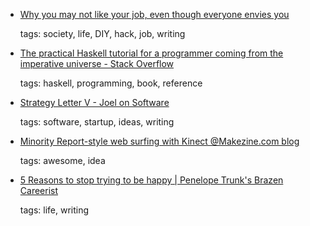 #+BEGIN_COMMENT
.. link:
.. description:
.. tags: bookmarks
.. date: 2010/12/01 23:59:59
.. title: Bookmarks [2010/12/01]
.. slug: bookmarks-2010-12-01
.. category: bookmarks
#+END_COMMENT


- [[http://lemire.me/blog/archives/2010/11/22/why-you-may-not-like-your-job-even-though-everyone-envies-you/?refer=hn][Why you may not like your job, even though everyone envies you]]

  tags: society, life, DIY, hack, job, writing
  



- [[http://stackoverflow.com/questions/1673583/the-practical-haskell-tutorial-for-a-programmer-coming-from-the-imperative-univer][The practical Haskell tutorial for a programmer coming from the imperative universe - Stack Overflow]]

  tags: haskell, programming, book, reference
  



- [[http://www.joelonsoftware.com/articles/StrategyLetterV.html][Strategy Letter V - Joel on Software]]

  tags: software, startup, ideas, writing
  



- [[http://blog.makezine.com/archive/2010/11/minority_report-style_web_surfing_w.html?][Minority Report-style web surfing with Kinect @Makezine.com blog]]

  tags: awesome, idea
  



- [[http://blog.penelopetrunk.com/2010/11/30/5-reasons-to-stop-trying-to-be-happy/][5 Reasons to stop trying to be happy | Penelope Trunk's Brazen Careerist]]

  tags: life, writing
  


